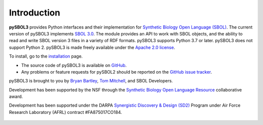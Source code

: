 Introduction
============

**pySBOL3** provides Python interfaces and their implementation for
`Synthetic Biology Open Language (SBOL)
<https://sbolstandard.org/>`_. The current version of pySBOL3
implements `SBOL 3.0
<https://sbolstandard.org/wp-content/uploads/2020/04/SBOL3.0specification.pdf>`_. The
module provides an API to work with SBOL objects, and the ability to
read and write SBOL version 3 files in a variety of RDF formats.
pySBOL3 supports Python 3.7 or later. pySBOL3 does not support
Python 2. pySBOL3 is made freely available under the `Apache 2.0
license <https://www.apache.org/licenses/>`_.

To install, go to the `installation <installation.html>`_ page.

* The source code of pySBOL3 is available on `GitHub
  <https://github.com/SynBioDex/pysbol3>`_.
* Any problems or feature requests for pySBOL2 should be reported on
  the `GitHub issue tracker
  <https://github.com/SynBioDex/pysbol3/issues>`_.

pySBOL3 is brought to you by `Bryan Bartley
<https://github.com/bbartley>`_, `Tom Mitchell
<https://github.com/tcmitchell>`_, and SBOL Developers.

Development has been supported by the NSF through the `Synthetic
Biology Open Language Resource
<http://www.nsf.gov/awardsearch/showAward?AWD_ID=1355909>`_
collaborative award.

Development has been supported under the DARPA `Synergistic Discovery
& Design (SD2)
<https://www.darpa.mil/program/synergistic-discovery-and-design>`_
Program under Air Force Research Laboratory (AFRL) contract
#FA875017CO184.

.. figure:: ../logo.jpg
    :align: center
    :figclass: align-center

